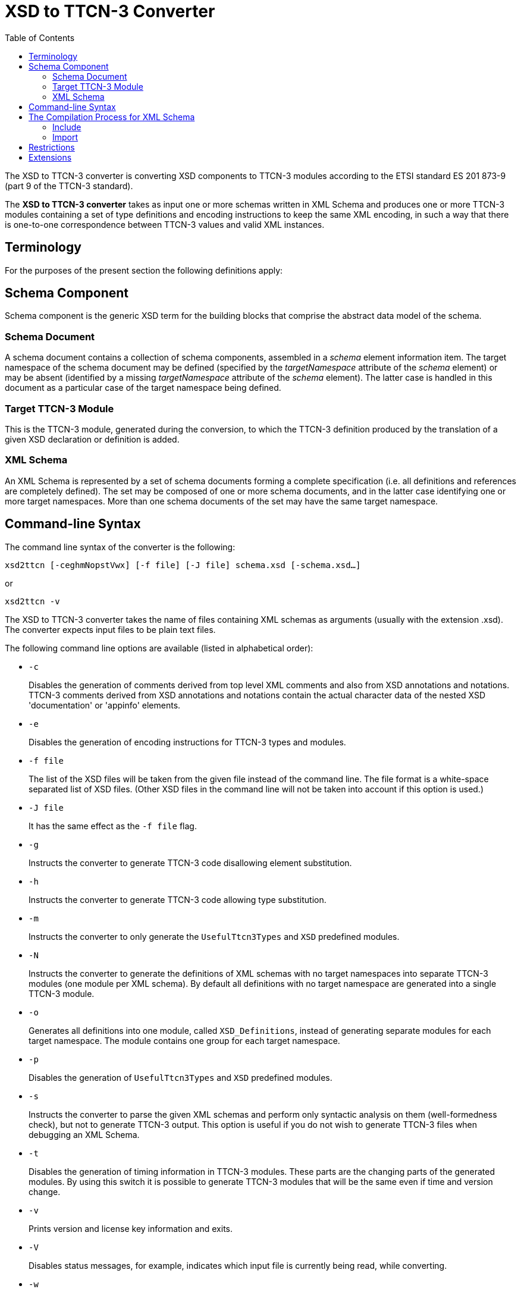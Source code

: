 = XSD to TTCN-3 Converter
:toc:

The XSD to TTCN-3 converter is converting XSD components to TTCN-3 modules according to the ETSI standard ES 201 873-9 (part 9 of the TTCN-3 standard).

The *XSD to TTCN-3 converter* takes as input one or more schemas written in XML Schema and produces one or more TTCN-3 modules containing a set of type definitions and encoding instructions to keep the same XML encoding, in such a way that there is one-to-one correspondence between TTCN-3 values and valid XML instances.

== Terminology

For the purposes of the present section the following definitions apply:

== Schema Component

Schema component is the generic XSD term for the building blocks that comprise the abstract data model of the schema.

=== Schema Document

A schema document contains a collection of schema components, assembled in a _schema_ element information item. The target namespace of the schema document may be defined (specified by the _targetNamespace_ attribute of the _schema_ element) or may be absent (identified by a missing _targetNamespace_ attribute of the _schema_ element). The latter case is handled in this document as a particular case of the target namespace being defined.

=== Target TTCN-3 Module

This is the TTCN-3 module, generated during the conversion, to which the TTCN-3 definition produced by the translation of a given XSD declaration or definition is added.

=== XML Schema

An XML Schema is represented by a set of schema documents forming a complete specification (i.e. all definitions and references are completely defined). The set may be composed of one or more schema documents, and in the latter case identifying one or more target namespaces. More than one schema documents of the set may have the same target namespace.

== Command-line Syntax

The command line syntax of the converter is the following:

[source]
xsd2ttcn [-ceghmNopstVwx] [-f file] [-J file] schema.xsd [-schema.xsd…]

or

[source]
xsd2ttcn -v

The XSD to TTCN-3 converter takes the name of files containing XML schemas as arguments (usually with the extension .xsd). The converter expects input files to be plain text files.

The following command line options are available (listed in alphabetical order):

* `-c`
+
Disables the generation of comments derived from top level XML comments and also from XSD annotations and notations. TTCN-3 comments derived from XSD annotations and notations contain the actual character data of the nested XSD 'documentation' or 'appinfo' elements.

* `-e`
+
Disables the generation of encoding instructions for TTCN-3 types and modules.

* `-f file`
+
The list of the XSD files will be taken from the given file instead of the command line. The file format is a white-space separated list of XSD files. (Other XSD files in the command line will not be taken into account if this option is used.)

* `-J file`
+
It has the same effect as the `-f file` flag.

* `-g`
+
Instructs the converter to generate TTCN-3 code disallowing element substitution.

* `-h`
+
Instructs the converter to generate TTCN-3 code allowing type substitution.

* `-m`
+
Instructs the converter to only generate the `UsefulTtcn3Types` and `XSD` predefined modules.

* `-N`
+
Instructs the converter to generate the definitions of XML schemas with no target namespaces into separate TTCN-3 modules (one module per XML schema). By default all definitions with no target namespace are generated into a single TTCN-3 module.

* `-o`
+
Generates all definitions into one module, called `XSD_Definitions`, instead of generating separate modules for each target namespace. The module contains one group for each target namespace.

* `-p`
+
Disables the generation of `UsefulTtcn3Types` and `XSD` predefined modules.

* `-s`
+
Instructs the converter to parse the given XML schemas and perform only syntactic analysis on them (well-formedness check), but not to generate TTCN-3 output. This option is useful if you do not wish to generate TTCN-3 files when debugging an XML Schema.

* `-t`
+
Disables the generation of timing information in TTCN-3 modules. These parts are the changing parts of the generated modules. By using this switch it is possible to generate TTCN-3 modules that will be the same even if time and version change.

* `-v`
+
Prints version and license key information and exits.

* `-V`
+
Disables status messages, for example, indicates which input file is currently being read, while converting.

* `-w`
+
Suppresses warnings.

* `-x`
+
Disables schema validation but generates TTCN-3 modules.

== The Compilation Process for XML Schema

The XSD to TTCN-3 converter requires that each schema file used by the specification must be present in the input. From the input schema files, the converter will build one or possibly more independent TTCN-3 modules. The names of the output files (and the names of the TTCN-3 modules within) are set according to the value of the `targetNamespace` attribute defined in the schema element. Suffixes of TTCN-3 modules are .ttcn.

Whenever a schema file contains an `import` element with the `namespace` attribute, all components (elements, types, groups, etc.) from that namespace are imported into the final XML schema.

NOTE: There can be several schema files having one namespace. All components from that namespace are imported.

The following examples demonstrate how the XSD to TTCN-3 converter assembles input schema files to create the XML Schema.

=== Include

*Example 1-1.* ‘include’ with resolvable schemaLocation attribute

A.xsd:
[source]
----
<xsd:schema xmlns:xsd="http://www.w3.org/2001/XMLSchema"
	xmlns="http://www.example.org/xsd"
	targetNamespace="http://www.example.org/xsd">
<xsd:include schemaLocation="B.xsd"/>
</xsd:schema>
----

B.xsd:

[source]
----
<xsd:schema	xmlns:xsd="http://www.w3.org/2001/XMLSchema"
	xmlns="http://www.example.org/xsd"
	targetNamespace="http://www.example.org/xsd">
     ...
</xsd:schema>
----

Converter command:

[source]
xsd2ttcn A.xsd B.xsd

In Example 1-1, the `schemaLocation` attribute indicates a schema file name that is present in the command line. The referenced schema file must be provided and listed in the command line.

=== Import

*Example 1-2.* ‘import’ with resolvable schemaLocation attribute

A.xsd:
[source]
----
<xsd:schema xmlns:xsd="http://www.w3.org/2001/XMLSchema"
	xmlns="http://www.example.org/xsd"
	targetNamespace="http://www.example.org/xsd">
		<xsd:import namespace=”http://www.example.org/xsd/B”
	schemaLocation="B.xsd"/>
     ...
</xsd:schema>
----

B.xsd:
[source]
----
<xsd:schema xmlns:xsd="http://www.w3.org/2001/XMLSchema"
	xmlns="http://www.example.org/xsd/B"
	targetNamespace="http://www.example.org/xsd/B">
     ...
</xsd:schema>
----

Converter command:

[source]
xsd2ttcn A.xsd B.xsd

Example 1-3 shows the use of `import`. Schema `A.xsd` is importing schema `B.xsd`. The `schemaLocation` attribute in schema `A.xsd` is pointing to a schema file which is present on the command line input.

*Example 1-3.* ‘import’ without schemaLocation attribute

A.xsd:
[source]
----
<xsd:schema xmlns:xsd="http://www.w3.org/2001/XMLSchema"
	xmlns="http://www.example.org/xsd"
	targetNamespace="http://www.example.org/xsd">
<xsd:import namespace="http://www.example.org/xsd/B"/>
     ...
</xsd:schema>
----

B.xsd:
[source]
----
<xsd:schema xmlns:xsd="http://www.w3.org/2001/XMLSchema"
	xmlns="http://www.example.org/xsd/B"
	targetNamespace="http://www.example.org/xsd/B">
     ...
</xsd:schema>
----

B2.xsd:
[source]
----
<xsd:schema xmlns:xsd="http://www.w3.org/2001/XMLSchema"
	xmlns="http://www.example.org/xsd/B"
	targetNamespace="http://www.example.org/xsd/B">
		<xsd:include schemaLocation="http://www.example.org/xsd/B.xsd"/>
     ...
</xsd:schema>
----

Converter command:

[source]
xsd2ttcn A.xsd B.xsd B2.xsd

An `import` with only `namespace` attribute, imports all the schemas present on the command line having the same targetNamespace as the value specified by the namespace attribute in the import element. In Example 1-3, `A.xsd` contains an `import` element having specified the `namespace` attribute only; the XSD to TTCN-3 converter will import both `B.xsd` and `B2.xsd`, as they have the same targetNamespace as the one defined in the `namespace` attribute of the import element from the schema `A.xsd`.

*Example 1-4.* ‘import’ without namespace attribute

A.xsd:
[source]
----
<xsd:schema xmlns:xsd="http://www.w3.org/2001/XMLSchema"
	xmlns="http://www.example.org/xsd"
	targetNamespace="http://www.example.org/xsd">
     <xsd:import schemaLocation="B.xsd"/>
     ...
</xsd:schema>
----

B.xsd:
[source]
----
<xsd:schema xmlns:xsd=”http://www.w3.org/2001/XMLSchema”>
     ...
</xsd:schema>
----

Converter command:

[source]
xsd2ttcn A.xsd B.xsd

If the import element specifies the `schemaLocation` attribute only, the imported schema (`B.xsd`) should not be associated with any namespace; otherwise the converter reports an error message.

*Example 1-5.* ‘import’ with no attributes

A.xsd:
[source]
----
<xsd:schema xmlns:xsd="http://www.w3.org/2001/XMLSchema"
	xmlns="http://www.example.org/xsd"
	targetNamespace="http://www.example.org/xsd">
     <xsd:import/>
     ...
</xsd:schema>
----

Converter command:

[source]
xsd2ttcn A.xsd B.xsd C.xsd D.xsd E.xsd F.xsd G.xsd H.xsd

The `import` statement with no attributes specified imports all the schema files in the command line input that have no `targetNamespace` specified. In Example 1-5, if `B.``xsd`, `C.xsd`, and `H.xsd` are not associated with any namespace they are imported in the `A.xsd`.

== Restrictions

Some features of XSD have no equivalent in TTCN-3 or make no sense when translated to the TTCN-3 language. Whenever possible, these features are translated into encoding instructions completing the TTCN-3 code. For any further information about unsupported features see <<13-references.adoc#_4, [4]>>.

Translation of the following XML schema elements is not supported:

`field`, `key`, `keyref`, `selector`, `unique` (identity-constraint definition schema components)

Translation of the following XML schema attributes is not supported:

`final`, `processContents`

The following XML schema attributes are ignored, when they are used as attributes of schema element:

`finalDefault`, `id`, `version`, `xml:lang`

Numeric types are not allowed to be restricted by patterns.

List types are not allowed to be restricted by enumerations or patterns.

All time types restrict year to 4 digits.

Information in the `appinfo` tags are not translated.

== Extensions

The XSD to TTCN-3 Converted has the following non-standard additions to the Using XML Schema with TTCN–3 <<13-references.adoc#_4, [4]>> .

TITAN allows the usage of constants and module parameters in the value of a `defaultForEmpty` encoding instruction. The `xsd2ttcn` tool generates the `defaultForEmpty` encoding instructions with a constant definition as a value to provide reusability of the `defaultForEmpty` values. Only the conversion of `default` and `fixed` attributes of elements is changed.

For example:

A.xsd:
[source]
----
<xsd:schema xmlns:xsd="http://www.w3.org/2001/XMLSchema"
	xmlns="http://www.example.org/xsd"
	targetNamespace="http://www.example.org/xsd">
     <xsd:element name="DefStr" type="xsd:string" default="abc"/>

     <xsd:element name="FixStr" type="xsd:string" fixed="def"/>
</xsd:schema>
----

The `DefStr` and `FixStr` elements are generated into the following type definitions:
[source]
----
const XSD.String c_defaultForEmpty_1 := "abc";

const XSD.String c_defaultForEmpty_2 := "def";

type XSD.String DefStr
with {
  variant "defaultForEmpty as c_defaultForEmpty_1";
  variant "element";
};

type XSD.String FixStr (c_defaultForEmpty_2)
with {
  variant "defaultForEmpty as c_defaultForEmpty_2";
  variant "element";
};
----
